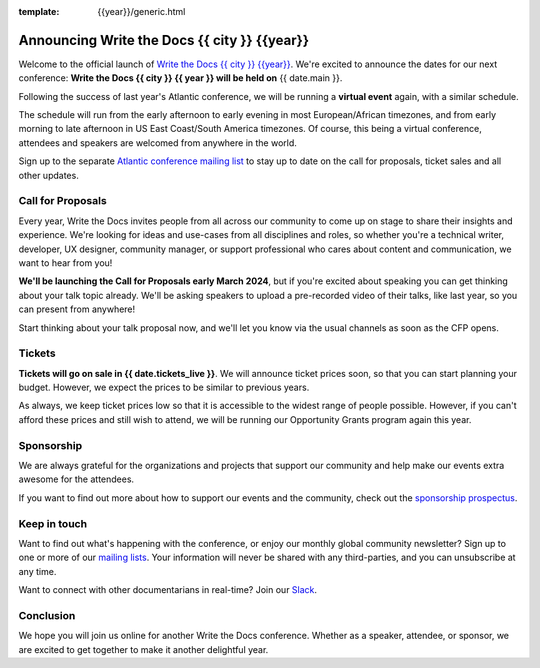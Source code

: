 :template: {{year}}/generic.html

.. post:: January 4, 2024
   :tags: {{shortcode}}-{{year}}

Announcing Write the Docs {{ city }} {{year}}
===========================================

Welcome to the official launch of `Write the Docs {{ city }} {{year}} <https://www.writethedocs.org/conf/{{ shortcode }}/{{ year }}/>`_.
We're excited to announce the dates for our next conference: **Write the Docs {{ city }} {{ year }} will be held on** {{ date.main }}.

Following the success of last year's Atlantic conference, we will be running a **virtual event** again,
with a similar schedule.

The schedule will run from the
early afternoon to early evening in most European/African timezones,
and from early morning to late afternoon in US East Coast/South America timezones.
Of course, this being a virtual conference, attendees and speakers
are welcomed from anywhere in the world.

Sign up to the separate
`Atlantic conference mailing list <https://www.writethedocs.org/newsletter/>`_ to stay
up to date on the call for proposals, ticket sales and all other updates.


Call for Proposals
------------------

Every year, Write the Docs invites people from all across our community to come up on stage to share their insights and experience.
We're looking for ideas and use-cases from all disciplines and roles, so whether you're a technical writer, developer, UX designer, community manager, or support professional who cares about content and communication, we want to hear from you!

**We'll be launching the Call for Proposals early March 2024**, but if you're excited about speaking you can get thinking about your talk topic already.
We'll be asking speakers to upload a pre-recorded video of their talks, like last year, so you can present from anywhere!

Start thinking about your talk proposal now, and we'll let you know via the usual channels as soon as the CFP opens.


Tickets
-------

**Tickets will go on sale in {{ date.tickets_live }}**.
We will announce ticket prices soon, so that you can start planning your budget. However, we expect the prices to be similar to previous years. 

As always, we keep ticket prices low so that it is accessible to the widest range of people possible.
However, if you can't afford these prices and still wish to attend, we will be running our Opportunity Grants program again this year.

Sponsorship
-----------

We are always grateful for the organizations and projects that support our community and help make our events extra awesome for the attendees. 

If you want to find out more about how to support our events and the community, check out the `sponsorship prospectus <https://www.writethedocs.org/conf/{{shortcode}}/{{year}}/sponsors/prospectus/>`_.


Keep in touch
-------------

Want to find out what's happening with the conference, or enjoy our monthly global community newsletter?
Sign up to one or more of our `mailing lists <https://www.writethedocs.org/conf/{{ shortcode }}/{{ year }}/mailing-list/>`_. Your information will never be shared with any third-parties, and you can unsubscribe at any time.

Want to connect with other documentarians in real-time?
Join our `Slack <https://www.writethedocs.org/slack/>`_.

Conclusion
----------

We hope you will join us online for another Write the Docs conference.
Whether as a speaker, attendee, or sponsor, we are excited to get together to make it another delightful year.
